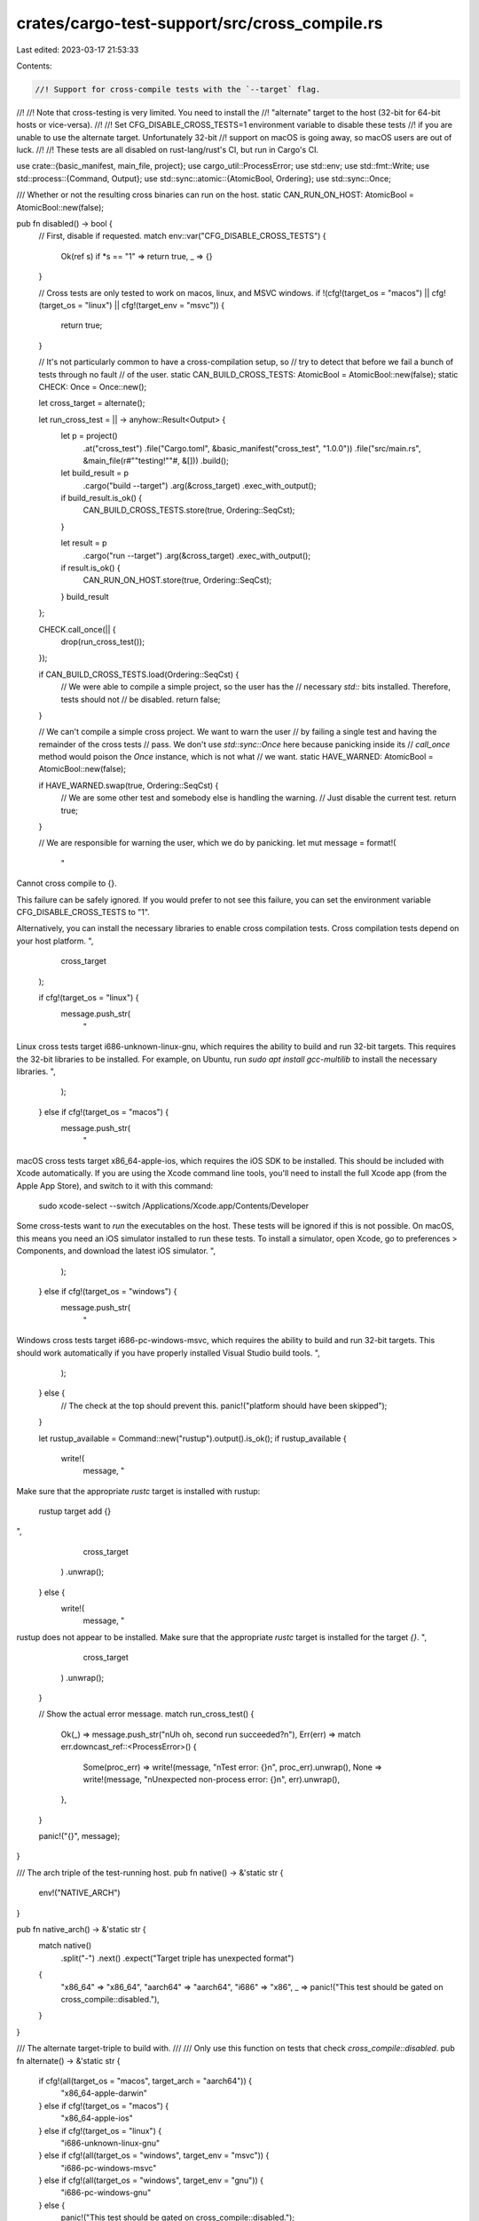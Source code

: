 crates/cargo-test-support/src/cross_compile.rs
==============================================

Last edited: 2023-03-17 21:53:33

Contents:

.. code-block:: rs

    //! Support for cross-compile tests with the `--target` flag.
//!
//! Note that cross-testing is very limited. You need to install the
//! "alternate" target to the host (32-bit for 64-bit hosts or vice-versa).
//!
//! Set CFG_DISABLE_CROSS_TESTS=1 environment variable to disable these tests
//! if you are unable to use the alternate target. Unfortunately 32-bit
//! support on macOS is going away, so macOS users are out of luck.
//!
//! These tests are all disabled on rust-lang/rust's CI, but run in Cargo's CI.

use crate::{basic_manifest, main_file, project};
use cargo_util::ProcessError;
use std::env;
use std::fmt::Write;
use std::process::{Command, Output};
use std::sync::atomic::{AtomicBool, Ordering};
use std::sync::Once;

/// Whether or not the resulting cross binaries can run on the host.
static CAN_RUN_ON_HOST: AtomicBool = AtomicBool::new(false);

pub fn disabled() -> bool {
    // First, disable if requested.
    match env::var("CFG_DISABLE_CROSS_TESTS") {
        Ok(ref s) if *s == "1" => return true,
        _ => {}
    }

    // Cross tests are only tested to work on macos, linux, and MSVC windows.
    if !(cfg!(target_os = "macos") || cfg!(target_os = "linux") || cfg!(target_env = "msvc")) {
        return true;
    }

    // It's not particularly common to have a cross-compilation setup, so
    // try to detect that before we fail a bunch of tests through no fault
    // of the user.
    static CAN_BUILD_CROSS_TESTS: AtomicBool = AtomicBool::new(false);
    static CHECK: Once = Once::new();

    let cross_target = alternate();

    let run_cross_test = || -> anyhow::Result<Output> {
        let p = project()
            .at("cross_test")
            .file("Cargo.toml", &basic_manifest("cross_test", "1.0.0"))
            .file("src/main.rs", &main_file(r#""testing!""#, &[]))
            .build();

        let build_result = p
            .cargo("build --target")
            .arg(&cross_target)
            .exec_with_output();

        if build_result.is_ok() {
            CAN_BUILD_CROSS_TESTS.store(true, Ordering::SeqCst);
        }

        let result = p
            .cargo("run --target")
            .arg(&cross_target)
            .exec_with_output();

        if result.is_ok() {
            CAN_RUN_ON_HOST.store(true, Ordering::SeqCst);
        }
        build_result
    };

    CHECK.call_once(|| {
        drop(run_cross_test());
    });

    if CAN_BUILD_CROSS_TESTS.load(Ordering::SeqCst) {
        // We were able to compile a simple project, so the user has the
        // necessary `std::` bits installed. Therefore, tests should not
        // be disabled.
        return false;
    }

    // We can't compile a simple cross project. We want to warn the user
    // by failing a single test and having the remainder of the cross tests
    // pass. We don't use `std::sync::Once` here because panicking inside its
    // `call_once` method would poison the `Once` instance, which is not what
    // we want.
    static HAVE_WARNED: AtomicBool = AtomicBool::new(false);

    if HAVE_WARNED.swap(true, Ordering::SeqCst) {
        // We are some other test and somebody else is handling the warning.
        // Just disable the current test.
        return true;
    }

    // We are responsible for warning the user, which we do by panicking.
    let mut message = format!(
        "
Cannot cross compile to {}.

This failure can be safely ignored. If you would prefer to not see this
failure, you can set the environment variable CFG_DISABLE_CROSS_TESTS to \"1\".

Alternatively, you can install the necessary libraries to enable cross
compilation tests. Cross compilation tests depend on your host platform.
",
        cross_target
    );

    if cfg!(target_os = "linux") {
        message.push_str(
            "
Linux cross tests target i686-unknown-linux-gnu, which requires the ability to
build and run 32-bit targets. This requires the 32-bit libraries to be
installed. For example, on Ubuntu, run `sudo apt install gcc-multilib` to
install the necessary libraries.
",
        );
    } else if cfg!(target_os = "macos") {
        message.push_str(
            "
macOS cross tests target x86_64-apple-ios, which requires the iOS SDK to be
installed. This should be included with Xcode automatically. If you are using
the Xcode command line tools, you'll need to install the full Xcode app (from
the Apple App Store), and switch to it with this command:

    sudo xcode-select --switch /Applications/Xcode.app/Contents/Developer

Some cross-tests want to *run* the executables on the host. These tests will
be ignored if this is not possible. On macOS, this means you need an iOS
simulator installed to run these tests. To install a simulator, open Xcode, go
to preferences > Components, and download the latest iOS simulator.
",
        );
    } else if cfg!(target_os = "windows") {
        message.push_str(
            "
Windows cross tests target i686-pc-windows-msvc, which requires the ability
to build and run 32-bit targets. This should work automatically if you have
properly installed Visual Studio build tools.
",
        );
    } else {
        // The check at the top should prevent this.
        panic!("platform should have been skipped");
    }

    let rustup_available = Command::new("rustup").output().is_ok();
    if rustup_available {
        write!(
            message,
            "
Make sure that the appropriate `rustc` target is installed with rustup:

    rustup target add {}
",
            cross_target
        )
        .unwrap();
    } else {
        write!(
            message,
            "
rustup does not appear to be installed. Make sure that the appropriate
`rustc` target is installed for the target `{}`.
",
            cross_target
        )
        .unwrap();
    }

    // Show the actual error message.
    match run_cross_test() {
        Ok(_) => message.push_str("\nUh oh, second run succeeded?\n"),
        Err(err) => match err.downcast_ref::<ProcessError>() {
            Some(proc_err) => write!(message, "\nTest error: {}\n", proc_err).unwrap(),
            None => write!(message, "\nUnexpected non-process error: {}\n", err).unwrap(),
        },
    }

    panic!("{}", message);
}

/// The arch triple of the test-running host.
pub fn native() -> &'static str {
    env!("NATIVE_ARCH")
}

pub fn native_arch() -> &'static str {
    match native()
        .split("-")
        .next()
        .expect("Target triple has unexpected format")
    {
        "x86_64" => "x86_64",
        "aarch64" => "aarch64",
        "i686" => "x86",
        _ => panic!("This test should be gated on cross_compile::disabled."),
    }
}

/// The alternate target-triple to build with.
///
/// Only use this function on tests that check `cross_compile::disabled`.
pub fn alternate() -> &'static str {
    if cfg!(all(target_os = "macos", target_arch = "aarch64")) {
        "x86_64-apple-darwin"
    } else if cfg!(target_os = "macos") {
        "x86_64-apple-ios"
    } else if cfg!(target_os = "linux") {
        "i686-unknown-linux-gnu"
    } else if cfg!(all(target_os = "windows", target_env = "msvc")) {
        "i686-pc-windows-msvc"
    } else if cfg!(all(target_os = "windows", target_env = "gnu")) {
        "i686-pc-windows-gnu"
    } else {
        panic!("This test should be gated on cross_compile::disabled.");
    }
}

pub fn alternate_arch() -> &'static str {
    if cfg!(target_os = "macos") {
        "x86_64"
    } else {
        "x86"
    }
}

/// A target-triple that is neither the host nor the target.
///
/// Rustc may not work with it and it's alright, apart from being a
/// valid target triple it is supposed to be used only as a
/// placeholder for targets that should not be considered.
pub fn unused() -> &'static str {
    "wasm32-unknown-unknown"
}

/// Whether or not the host can run cross-compiled executables.
pub fn can_run_on_host() -> bool {
    if disabled() {
        return false;
    }
    // macos is currently configured to cross compile to x86_64-apple-ios
    // which requires a simulator to run. Azure's CI image appears to have the
    // SDK installed, but are not configured to launch iOS images with a
    // simulator.
    if cfg!(target_os = "macos") {
        if CAN_RUN_ON_HOST.load(Ordering::SeqCst) {
            return true;
        } else {
            println!("Note: Cannot run on host, skipping.");
            return false;
        }
    } else {
        assert!(CAN_RUN_ON_HOST.load(Ordering::SeqCst));
        return true;
    }
}


